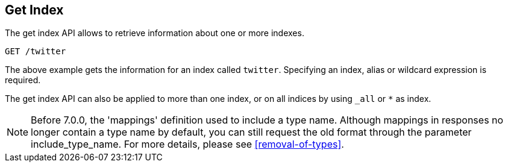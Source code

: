 [[indices-get-index]]
== Get Index

The get index API allows to retrieve information about one or more indexes.

[source,js]
--------------------------------------------------
GET /twitter
--------------------------------------------------
// CONSOLE
// TEST[setup:twitter]

The above example gets the information for an index called `twitter`. Specifying an index,
alias or wildcard expression is required.

The get index API can also be applied to more than one index, or on
all indices by using `_all` or `*` as index.

NOTE: Before 7.0.0, the 'mappings' definition used to include a type name. Although mappings
in responses no longer contain a type name by default, you can still request the old format
through the parameter include_type_name. For more details, please see <<removal-of-types>>.
